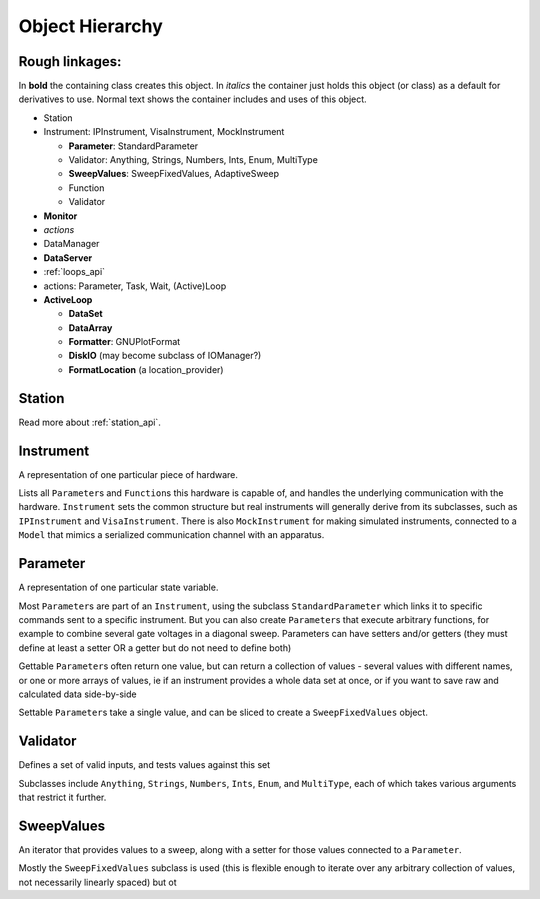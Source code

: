 Object Hierarchy
================

.. todo:: make sure it is updated and easy to read.

Rough linkages:
---------------

In **bold** the containing class creates this object. In *italics* the
container just holds this object (or class) as a default for derivatives
to use. Normal text shows the container includes and uses of this object.

-  Station
-  Instrument: IPInstrument, VisaInstrument, MockInstrument

   -  **Parameter**: StandardParameter
   -  Validator: Anything, Strings, Numbers, Ints, Enum, MultiType
   -  **SweepValues**: SweepFixedValues, AdaptiveSweep
   -  Function
   -  Validator

-  **Monitor**
-  *actions*
-  DataManager
-  **DataServer**
-  :ref:`loops_api`
-  actions: Parameter, Task, Wait, (Active)Loop
-  **ActiveLoop**

   -  **DataSet**
   -  **DataArray**
   -  **Formatter**: GNUPlotFormat
   -  **DiskIO** (may become subclass of IOManager?)
   -  **FormatLocation** (a location\_provider)

Station
-------

Read more about :ref:`station_api`.

.. todo:: is this how we want it ? or like the one below ?

.. _instrument :

Instrument
----------

A representation of one particular piece of hardware.

Lists all ``Parameter``\ s and ``Function``\ s this hardware is
capable of, and handles the underlying communication with the
hardware.  ``Instrument`` sets the common structure but real
instruments will generally derive from its subclasses, such as
``IPInstrument`` and ``VisaInstrument``. There is also
``MockInstrument`` for making simulated instruments, connected to a
``Model`` that mimics a serialized communication channel with an
apparatus.


.. todo:: add all the things from the  github issue

Parameter
---------

A representation of one particular state variable.

Most ``Parameter``\ s are part of an ``Instrument``, using the subclass
``StandardParameter`` which links it to specific commands sent to a
specific instrument. But you can also create ``Parameter``\ s that
execute arbitrary functions, for example to combine several gate
voltages in a diagonal sweep. Parameters can have setters and/or getters
(they must define at least a setter OR a getter but do not need to
define both)

Gettable ``Parameter``\ s often return one value, but can return a
collection of values - several values with different names, or one or
more arrays of values, ie if an instrument provides a whole data set at
once, or if you want to save raw and calculated data side-by-side

Settable ``Parameter``\ s take a single value, and can be sliced to
create a ``SweepFixedValues`` object.

Validator
---------

Defines a set of valid inputs, and tests values against this set

Subclasses include ``Anything``, ``Strings``, ``Numbers``, ``Ints``,
``Enum``, and ``MultiType``, each of which takes various arguments that
restrict it further.

SweepValues
-----------

An iterator that provides values to a sweep, along with a setter for
those values connected to a ``Parameter``.

Mostly the ``SweepFixedValues`` subclass is used (this is flexible
enough to iterate over any arbitrary collection of values, not
necessarily linearly spaced) but ot
